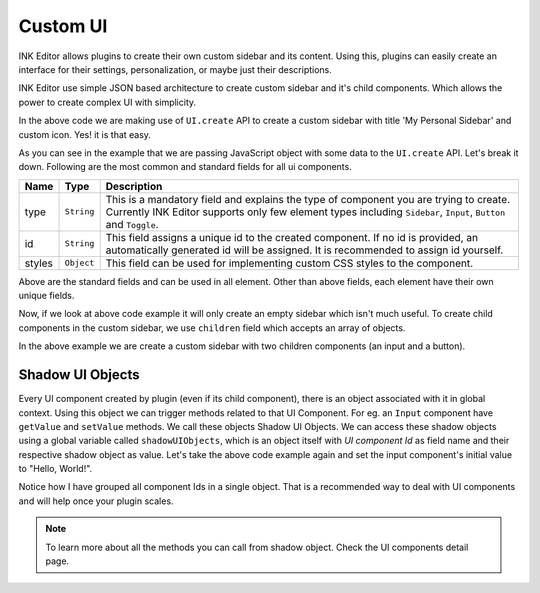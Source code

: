 Custom UI
=========

INK Editor allows plugins to create their own custom sidebar and its content. Using this, plugins can easily create an interface for their settings, personalization, or maybe just their descriptions.

INK Editor use simple JSON based architecture to create custom sidebar and it's child components. Which allows the power to create complex UI with simplicity. 

.. code-block:: javascript
    :linenos:

    import INKAPI from './inkapi.js'

    INKAPI.ready(()=>{
      const UI = INKAPI.ui;
    
      const sidebar = await UI.create({
        type: "Sidebar",
        sidebarTitle: "My Personal Sidebar",
        icon: "./sample.svg",
      });
    })

In the above code we are making use of ``UI.create`` API to create a custom sidebar with title 'My Personal Sidebar' and custom icon. Yes! it is that easy.

As you can see in the example that we are passing JavaScript object with some data to the ``UI.create`` API. Let's break it down. Following are the most common and standard fields for all ui components.

+--------------+-------------+--------------------------------------------------------------------------------------------------------------------------------------------------------------------------------------------------------------+
| Name         | Type        | Description                                                                                                                                                                                                  |
+==============+=============+==============================================================================================================================================================================================================+
| type         | ``String``  | This is a mandatory field and explains the type of component you are trying to create. Currently INK Editor supports only few element types including ``Sidebar``, ``Input``, ``Button`` and ``Toggle``.     |
+--------------+-------------+--------------------------------------------------------------------------------------------------------------------------------------------------------------------------------------------------------------+
| id           | ``String``  | This field assigns a unique id to the created component. If no id is provided, an automatically generated id will be assigned. It is recommended to assign id yourself.                                      |
+--------------+-------------+--------------------------------------------------------------------------------------------------------------------------------------------------------------------------------------------------------------+
| styles       | ``Object``  | This field can be used for implementing custom CSS styles to the component.                                                                                                                                  |
+--------------+-------------+--------------------------------------------------------------------------------------------------------------------------------------------------------------------------------------------------------------+

Above are the standard fields and can be used in all element. Other than above fields, each element have their own unique fields.

Now, if we look at above code example it will only create an empty sidebar which isn't much useful. To create child components in the custom sidebar, we use ``children`` field which accepts an array of objects.

.. code-block:: javascript
    :linenos:
  
    import INKAPI from './inkapi.js'

    INKAPI.ready(()=>{
      const UI = INKAPI.ui;

      const sidebar = await UI.create({
        type: "Sidebar",
        sidebarTitle: "My Personal Sidebar",
        icon: "./sample.svg",
        children: [
          {
            type: "Input",
            id: "input",
            styles: {
              margin: "10px auto",
              width: "95%",
            },
          },
          {
            type: "Button",
            id: "imgBtn",
            image: "./dice.jpg",
            styles: {
              width: "220px",
              height: "220px",
            },
          },
        ],
      });
    })


In the above example we are create a custom sidebar with two children components (an input and a button).

Shadow UI Objects
+++++++++++++++++

Every UI component created by plugin (even if its child component), there is an object associated with it in global context. Using this object we can trigger methods related to that UI Component. For eg. an ``Input`` component have ``getValue`` and ``setValue`` methods. We call these objects Shadow UI Objects. We can access these shadow objects using a global variable called ``shadowUIObjects``, which is an object itself with `UI component Id` as field name and their respective shadow object as value. 
Let's take the above code example again and set the input component's initial value to "Hello, World!".

.. code-block:: javascript
    :linenos:

    import INKAPI from './inkapi.js'

    INKAPI.ready(()=>{
      const UI = INKAPI.ui;

      // keeping all component Ids here for better reusability and code quality
      const componentIDs = {
        inputId: "inputId",
        imgBtnId: "imgBtnId",
      };

      const sidebar = await UI.create({
        type: "Sidebar",
        sidebarTitle: "My Personal Sidebar",
        icon: "./sample.svg",
        children: [
          {
            type: "Input",
            id: componentIDs.inputId,
            styles: {
              margin: "10px auto",
              width: "95%",
            },
          },
          {
            type: "Button",
            id: componentIDs.imgBtnId,
            image: "./dice.jpg",
            styles: {
              width: "220px",
              height: "220px",
            },
          },
        ],
      });

      // extracting shadow object for input component
      const inputShadowObj = shadowUIObjects[componentIDs.inputId];

      // setting input initial value to "Hello, World!"
      inputShadowObj?.setValue("Hello, World!");

    })

Notice how I have grouped all component Ids in a single object. That is a recommended way to deal with UI components and will help once your plugin scales.

.. note::
  To learn more about all the methods you can call from shadow object. Check the UI components detail page.